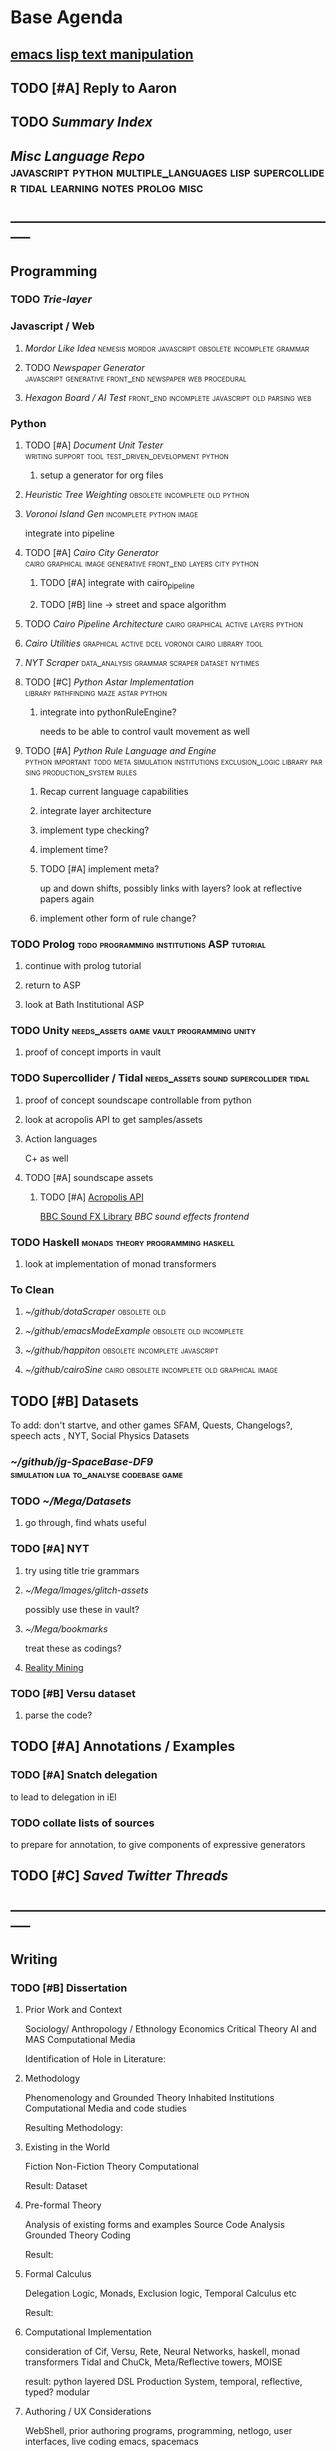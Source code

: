 * Base Agenda
  :LOGBOOK:
  CLOCK: [2019-02-08 Fri 20:33]--[2019-02-08 Fri 20:58] =>  0:25
  CLOCK: [2019-02-08 Fri 19:55]--[2019-02-08 Fri 20:20] =>  0:25
  CLOCK: [2019-02-08 Fri 19:21]--[2019-02-08 Fri 19:46] =>  0:25 
  CLOCK: [2019-02-07 Thu 18:34]--[2019-02-07 Thu 18:59] =>  0:25
  CLOCK: [2019-02-07 Thu 16:41]--[2019-02-07 Thu 17:06] =>  0:25
  CLOCK: [2019-02-07 Thu 10:56]--[2019-02-07 Thu 11:21] =>  0:25
  CLOCK: [2019-02-06 Wed 09:57]--[2019-02-06 Wed 10:22] =>  0:25
  CLOCK: [2019-02-06 Wed 09:26]--[2019-02-06 Wed 09:51] =>  0:25
  CLOCK: [2019-02-06 Wed 08:58]--[2019-02-06 Wed 09:23] =>  0:25
  CLOCK: [2019-02-05 Tue 20:30]--[2019-02-05 Tue 20:55] =>  0:25
  CLOCK: [2019-02-05 Tue 19:39]--[2019-02-05 Tue 20:04] =>  0:25
  CLOCK: [2019-02-05 Tue 18:53]--[2019-02-05 Tue 19:18] =>  0:25
  CLOCK: [2019-02-05 Tue 18:19]--[2019-02-05 Tue 18:44] =>  0:25
  CLOCK: [2019-02-05 Tue 11:52]--[2019-02-05 Tue 12:17] =>  0:25
  CLOCK: [2019-02-05 Tue 11:19]--[2019-02-05 Tue 11:44] =>  0:25
  CLOCK: [2019-02-05 Tue 10:40]--[2019-02-05 Tue 11:05] =>  0:25
  CLOCK: [2019-02-05 Tue 10:07]--[2019-02-05 Tue 10:32] =>  0:25
  CLOCK: [2019-02-05 Tue 09:30]--[2019-02-05 Tue 09:55] =>  0:25
  CLOCK: [2019-02-04 Mon 15:17]--[2019-02-04 Mon 15:42] =>  0:25
  CLOCK: [2019-02-04 Mon 14:09]--[2019-02-04 Mon 14:34] =>  0:25
  :END:
**  [[https://www.gnu.org/software/emacs/manual/html_node/elisp/Text.html#Text][emacs lisp text manipulation]]
** TODO [#A] Reply to Aaron
** TODO [[~/github/writing/paper_notes/index.org::*Summary%20Index][Summary Index]]
** [[~/github/languageLearning][Misc Language Repo]]                                                           :javascript:python:multiple_languages:lisp:supercollider:tidal:learning:notes:prolog:misc:


** -----------------------------------------------------------------------------
** Programming
*** TODO [[~/.spacemacs.d/layers/trie][Trie-layer]]
*** Javascript / Web
**** [[~/github/mordor-alike][Mordor Like Idea]]                                :nemesis:mordor:javascript:obsolete:incomplete:grammar:
**** TODO [[~/github/newspaper_gen][Newspaper Generator]]                       :javascript:generative:front_end:newspaper:web:procedural:
**** [[~/github/hexagonAITest][Hexagon Board / AI Test]]                        :front_end:incomplete:javascript:old:parsing:web:
*** Python
***** TODO [#A] [[~/github/documentUnitTester][Document Unit Tester]]                                            :writing:support:tool:test_driven_development:python:
****** setup a generator for org files
***** [[~/github/heuristicRBTreeWeighting][Heuristic Tree Weighting]]                                                  :obsolete:incomplete:old:python:
***** [[~/github/islandGen][Voronoi Island Gen]]                                                        :incomplete:python:image:
      integrate into pipeline
***** TODO [#A] [[~/github/cairoCity][Cairo City Generator]]                                            :cairo:graphical:image:generative:front_end:layers:city:python:
****** TODO [#A] integrate with cairo_pipeline
****** TODO [#B] line -> street and space algorithm
***** TODO [[~/github/cairo_pipeline][Cairo Pipeline Architecture]]                                          :cairo:graphical:active:layers:python:
***** [[~/github/cairo_utils][Cairo Utilities]]                                                           :graphical:active:dcel:voronoi:cairo:library:tool:
***** [[~/github/nytimes_scraper][NYT Scraper]]                                                               :data_analysis:grammar:scraper:dataset:nytimes:
***** TODO [#C] [[~/github/pyAStar][Python Astar Implementation]]                                     :library:pathfinding:maze:astar:python:
****** integrate into pythonRuleEngine?
       needs to be able to control vault movement as well
***** TODO [#A] [[~/github/pythonRuleEngine][Python Rule Language and Engine]]                                 :python:important:todo:meta:simulation:institutions:exclusion_logic:library:parsing:production_system:rules:
****** Recap current language capabilities
****** integrate layer architecture
****** implement type checking?
****** implement time?
****** TODO [#A] implement meta?
       up and down shifts, possibly links with layers? look at reflective papers again
****** implement other form of rule change?
*** TODO Prolog                                                                 :todo:programming:institutions:ASP:tutorial:
**** continue with prolog tutorial
**** return to ASP
**** look at Bath Institutional ASP
*** TODO Unity                                                                  :needs_assets:game:vault:programming:unity:
**** proof of concept imports in vault
*** TODO Supercollider / Tidal                                                  :needs_assets:sound:supercollider:tidal:
**** proof of concept soundscape controllable from python
**** look at acropolis API to get samples/assets
**** Action languages
     C+ as well
**** TODO [#A] soundscape assets
***** TODO [#A] [[https://bbcarchdev.github.io/inside-acropolis/#consumers][Acropolis API]]
      [[http://bbcsfx.acropolis.org.uk/index][BBC Sound FX Library]]
      [[bbcsfx.acropolis.org.uk/][BBC sound effects frontend]]
*** TODO Haskell                                                                :monads:theory:programming:haskell:
**** look at implementation of monad transformers
*** To Clean
**** [[~/github/dotaScraper][~/github/dotaScraper]]                                                       :obsolete:old:
**** [[~/github/emacsModeExample][~/github/emacsModeExample]]                                                  :obsolete:old:incomplete:
**** [[~/github/happiton][~/github/happiton]]                                                          :obsolete:incomplete:javascript:
**** [[~/github/cairoSine][~/github/cairoSine]]                                                         :cairo:obsolete:incomplete:old:graphical:image:
** TODO [#B] Datasets
   To add: don't startve, and other games
   SFAM, Quests, Changelogs?, speech acts , NYT, Social Physics Datasets
*** [[~/github/jg-SpaceBase-DF9][~/github/jg-SpaceBase-DF9]]                                                   :simulation:lua:to_analyse:codebase:game:
*** TODO [[~/Mega/Datasets][~/Mega/Datasets]]
**** go through, find whats useful
*** TODO [#A] NYT
**** try using title trie grammars
**** [[~/Mega/Images/glitch-assets][~/Mega/Images/glitch-assets]]
     possibly use these in vault?
**** [[~/Mega/bookmarks][~/Mega/bookmarks]]
     treat these as codings?
**** [[http://realitycommons.media.mit.edu/realitymining.html][Reality Mining]]
*** TODO [#B] Versu dataset
**** parse the code?
** TODO [#A] Annotations / Examples
*** TODO [#A] Snatch delegation
    to lead to delegation in iEl
*** TODO collate lists of sources
    to prepare for annotation, 
    to give components of expressive generators
** TODO [#C] [[~/Mega/savedTwitter][Saved Twitter Threads]]
** -----------------------------------------------------------------------------
** Writing
*** TODO [#B] Dissertation
**** Prior Work and Context
     Sociology/ Anthropology / Ethnology
     Economics
     Critical Theory
     AI and MAS
     Computational Media

     Identification of Hole in Literature:

**** Methodology
     Phenomenology and Grounded Theory
     Inhabited Institutions
     Computational Media and code studies

     Resulting Methodology:

**** Existing in the World
     Fiction
     Non-Fiction
     Theory
     Computational

     Result: Dataset

**** Pre-formal Theory
     Analysis of existing forms and examples
     Source Code Analysis
     Grounded Theory Coding

     Result:

**** Formal Calculus
     Delegation Logic, Monads, Exclusion logic,
     Temporal Calculus etc

     Result:

**** Computational Implementation
     consideration of Cif, Versu, Rete, Neural Networks, haskell, monad transformers
     Tidal and ChuCk, Meta/Reflective towers, MOISE

     result: python layered DSL Production System, temporal, reflective, typed? modular

**** Authoring / UX Considerations
     WebShell, prior authoring programs, programming, netlogo,
     user interfaces, live coding
     emacs, spacemacs

**** Resulting Experiences
     city map, newspaper, soundscape, vault, street, bot?

     Result: 

**** Rebuttal of Criticisms
     Games criticisms
     Theory criticisms
     Engineering criticisms
     
**** Reflection
**** Title
**** Introduction
**** Abstract
*** [[~/github/jgrey4296.github.io][jgrey4296.github.io]]                                                         :important:todo:target:blog:web:writing:
*** [[~/github/jsons][jsons representations]]                                                       :json:writing:
*** [[~/github/writing][misc writing]]                                                                :writing:generic:
** TODO [#C] Mendeley organisation
*** [[/Volumes/DOCUMENTS/mendeley][Mendeley]]
** -----------------------------------------------------------------------------
** Misc
*** [[~/github/jg_emacs_files][Emacs files]]                                    :lisp:setup:emacs:
*** [[~/github/jg_shell_files][Bash Scripts]]                                   :bash:setup:
*** Emacs / Spacemacs
**** TODO [#A] Twittering mode image upload extension
     add this as a set of custom functions, post-extending the twitter layer
***** DONE extend twittering-edit-mode-map to insert a media id
      CLOSED: [2019-02-07 Thu 13:00]
      need to specify a file to upload. how? helm
***** write function for inserting media id into buffer
       store media ids as local variables to the tweet buffer
******* TODO write verify function
        check size of image/gif/video
        check format
        [[file:~/.spacemacs.d/layers/jg_layer/funcs.el::(defun%20jg_layer/twitter-open-and-encode-picture%20(candidate)][<no description>]]

******* extend twittering-call-api-with-account-in-api1.1                       :obsolete:
******* extend twittering-http-post                                             :obsolete:
        making sure to change the host to the upload target
        then method to init then append then finalize
        loading the specified file into a temporary buffer,
        then encoding as base64, getting size, chunking
        and sending.
     
        sentinel passed will be a continuation to send next chunk
        or repeat current, or finalize if no more chunks.
        (this will need the base64 encoded temp buffer accessible
        or stored in a variable. which?
***** have twittering-edit-post-status detect media ids
      retrieve the buffer local variable of media ids
      add to options passed to twittering-call-api
***** [[https://developer.twitter.com/en/docs/media/upload-media/api-reference/post-media-upload-init][Twitter api]]
**** TODO Org SubTree Transient State navigation
**** TODO [#C] Org Table Transient state
**** TODO [#C] org-agenda keymap modifications
     swap priority mods into < and >
**** TODO Write a Helm view for tagging in Org
** TODO Run Summarize Directory Script on datasets/papers/other
** TODO Prototype some Mechanical Turk Tasks




* TODO To Sort                                                                  :to_sort:
** Examples Typology                                                            :carriers:typology:examples:
*** Type

**** Fiction

***** Games
***** Shows

***** Films
***** Novels

**** Real
***** Contemporary

***** Historical

*** Carriers

**** Artifacts

***** Specs
***** Convention
***** Symbolics

**** Activities

***** Division of Labour

****** Delegation

****** Social Action

***** Meta

***** Competence
      Assignment?

***** Training

***** Roles

***** Action Patterns

****** Ritual
      
****** Cycles

******* Time

****** Communicative

****** Physical

****** Monitoring

****** Sanctioning

******* Sanctions

****** Disrupting

***** Failure

***** Structure

**** Relational Systems

***** Governance
      Power

***** Structure

***** Regime

**** Symbolic Systems

***** Norms

****** Types

***** Laws

****** Types

**** Space?

** Cyclical Myth                                                                :myth:
   "Being able to really change the rules of the word is a form of heroic journey"
** Kant-sellars                                                                 :multiple_languages:
   If you can say what the world is like?
** Reigns Notes                                                                 :reigns:game:examples:
** Papers Please Notes                                                          :game:examples:papers_please:
** FSM Language?                                                                :finite_state_machines:
** Robertsons Taxonomy of Embodied Actions                                      :taxonomy:embodiment:actions:
** Reaktor Notes                                                                :taxonomy:examples:unity:reaktor:
** Grossi Notes                                                                 :context:grossi:institutions:calculus:exclusion_logic:
** Consquence Calculus                                                          :consequence:calculus:exclusion_logic:
** Modularity Typology                                                          :taxonomy:modular:
** DS9 Episodes                                                                 :tv_shows:ds9:examples:
*** S3:E1
    Sisko uses Grand Negus staff on Quark
    Dax on Sisko: Making decisions is not enough, needs to implement them



*** S2:E24
    Emmissary and Vedek / Sisko and Winn
    Sisko understands Bajoran Politics, and Federation Non-interference
*** Profit Motive
    Change of Zek to different values 
    Revised Rules of Acquisition
    Rom-Quark at the end expressing approval of Rom embezzelling.
**** Get all the rules of acquisition?
*** E15: Bar Association
    Unions
    
*** E6 : Accession
    Emmissary Politics


*** S4:E17
    Structure of a tribunal, bell ringing. Worf. Klingons.

** Society Division                                                             :technology:structure:society:
*** Infrastructure - tech?
*** Structure - field model?
*** SuperStructure - ideology / governance
** Bioshocks rapture as an example of an ideal                                  :examples:bioshock:game:
** Ashaninka?                                                                   :unknown:
** Commitments                                                                  :castelfranchi:commitments:
   Importance of commitments and institutional schemas to allow interference, social action, and goal adoption. (Castelfranchi)
   Is social action : Agent -> Other 
   while Norms : Other -> Agent ?
   


** blah                                                                         :writing:a:supercollider:tidal:lisp:LOGBOOK:

